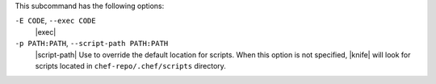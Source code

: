 .. The contents of this file are included in multiple topics.
.. This file describes a command or a sub-command for Knife.
.. This file should not be changed in a way that hinders its ability to appear in multiple documentation sets.


This subcommand has the following options:

``-E CODE``, ``--exec CODE``
   |exec|

``-p PATH:PATH``, ``--script-path PATH:PATH``
   |script-path| Use to override the default location for scripts. When this option is not specified, |knife| will look for scripts located in ``chef-repo/.chef/scripts`` directory.
